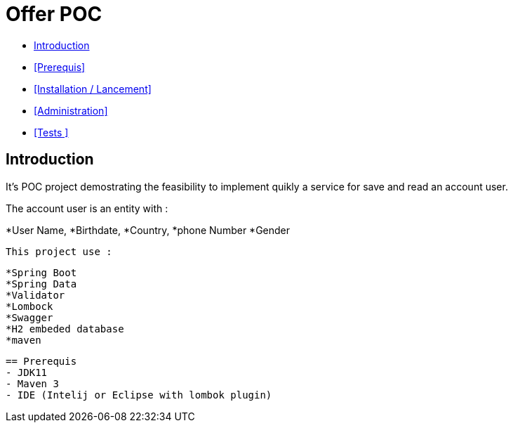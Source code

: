 = Offer POC 

* <<Introduction>> +
* <<Prerequis>> +
* <<Installation / Lancement>> +
* <<Administration>> +
* <<Tests >> +

== Introduction
It's POC project demostrating the feasibility to implement quikly a service for save and read an account user.

The account user is an entity with : 

*User Name,
*Birthdate,
*Country,
*phone Number
*Gender
  
 This project use :
 
 *Spring Boot
 *Spring Data
 *Validator
 *Lombock
 *Swagger
 *H2 embeded database
 *maven
  
   
  
  
  == Prerequis 
  - JDK11 
  - Maven 3
  - IDE (Intelij or Eclipse with lombok plugin)
  
